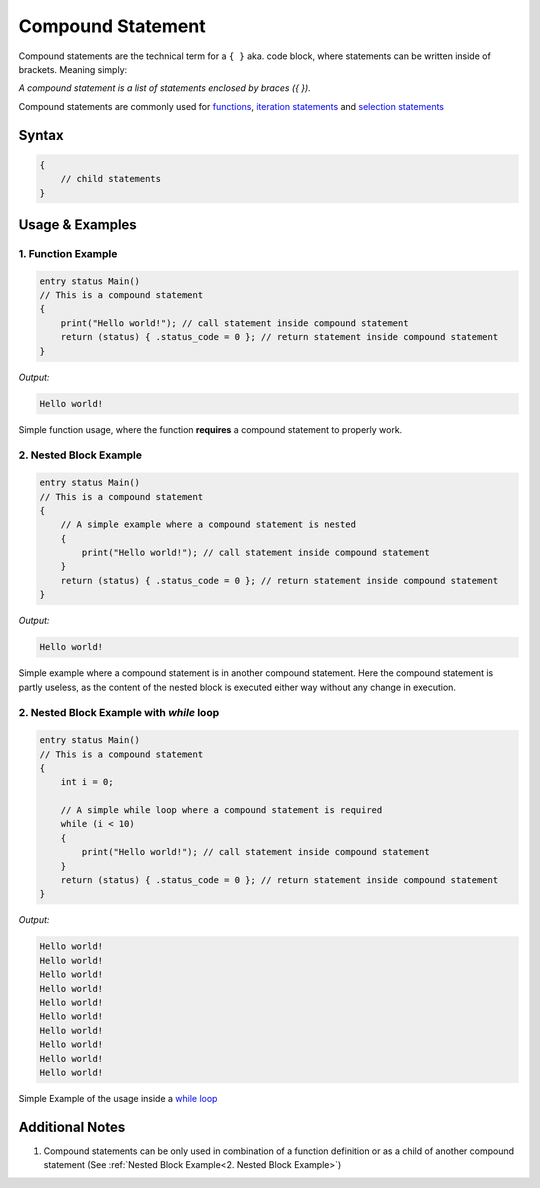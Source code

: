 
******************
Compound Statement
******************

Compound statements are the technical term for a ``{ }`` aka. code block, where
statements can be written inside of brackets. Meaning simply:

*A compound statement is a list of statements enclosed by braces ({ }).*

Compound statements are commonly used for `functions <../index.html>`_,
`iteration statements <./iteration_statement.html>`_ and
`selection statements <./selection_statement.html>`_

Syntax
------

.. code:: c

    {
        // child statements
    }

Usage & Examples
----------------

1. Function Example
^^^^^^^^^^^^^^^^^^^

.. code:: c

    entry status Main()
    // This is a compound statement
    {
        print("Hello world!"); // call statement inside compound statement
        return (status) { .status_code = 0 }; // return statement inside compound statement
    }

*Output:*

.. code:: bash

    Hello world!


Simple function usage, where the function **requires** a compound statement to
properly work.

2. Nested Block Example
^^^^^^^^^^^^^^^^^^^^^^^

.. code:: c

    entry status Main()
    // This is a compound statement
    {
        // A simple example where a compound statement is nested
        {
            print("Hello world!"); // call statement inside compound statement
        }
        return (status) { .status_code = 0 }; // return statement inside compound statement
    }

*Output:*

.. code:: bash

    Hello world!

Simple example where a compound statement is in another compound statement.
Here the compound statement is partly useless, as the content of the nested
block is executed either way without any change in execution.

2. Nested Block Example with `while` loop
^^^^^^^^^^^^^^^^^^^^^^^^^^^^^^^^^^^^^^^^^

.. code:: c

    entry status Main()
    // This is a compound statement
    {
        int i = 0;

        // A simple while loop where a compound statement is required
        while (i < 10)
        {
            print("Hello world!"); // call statement inside compound statement
        }
        return (status) { .status_code = 0 }; // return statement inside compound statement
    }

*Output:*

.. code:: bash

    Hello world!
    Hello world!
    Hello world!
    Hello world!
    Hello world!
    Hello world!
    Hello world!
    Hello world!
    Hello world!
    Hello world!

Simple Example of the usage inside a `while loop <./iteration_statement.html>`_

Additional Notes
----------------

1. Compound statements can be only used in combination of a function definition
   or as a child of another compound statement (See :ref:`Nested Block Example<2. Nested Block Example>`)

